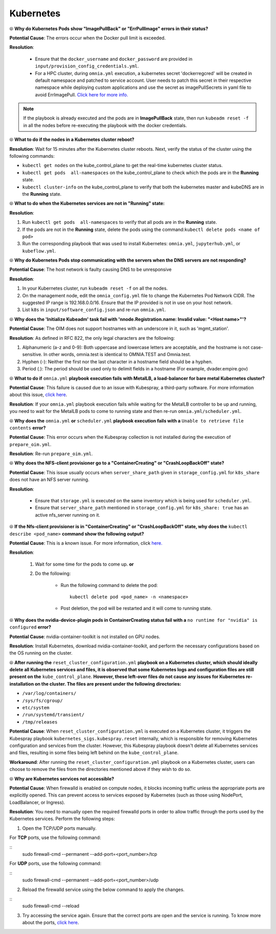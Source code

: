 Kubernetes
===========

⦾ **Why do Kubernetes Pods show "ImagePullBack" or "ErrPullImage" errors in their status?**

**Potential Cause**: The errors occur when the Docker pull limit is exceeded.

**Resolution**:

    * Ensure that the ``docker_username`` and ``docker_password`` are provided in ``input/provision_config_credentials.yml``.

    * For a HPC cluster, during ``omnia.yml`` execution, a kubernetes secret 'dockerregcred' will be created in default namespace and patched to service account. User needs to patch this secret in their respective namespace while deploying custom applications and use the secret as imagePullSecrets in yaml file to avoid ErrImagePull. `Click here for more info. <https://kubernetes.io/docs/tasks/configure-pod-container/pull-image-private-registry>`_

.. note:: If the playbook is already executed and the pods are in **ImagePullBack** state, then run ``kubeadm reset -f`` in all the nodes before re-executing the playbook with the docker credentials.


⦾ **What to do if the nodes in a Kubernetes cluster reboot?**

**Resolution**: Wait for 15 minutes after the Kubernetes cluster reboots. Next, verify the status of the cluster using the following commands:

* ``kubectl get nodes`` on the kube_control_plane to get the real-time kubernetes cluster status.

* ``kubectl get pods  all-namespaces`` on the kube_control_plane to check which the pods are in the **Running** state.

* ``kubectl cluster-info`` on the kube_control_plane to verify that both the kubernetes master and kubeDNS are in the **Running** state.


⦾ **What to do when the Kubernetes services are not in "Running" state:**

**Resolution**:

1. Run ``kubectl get pods  all-namespaces`` to verify that all pods are in the **Running** state.

2. If the pods are not in the **Running** state, delete the pods using the command:``kubectl delete pods <name of pod>``

3. Run the corresponding playbook that was used to install Kubernetes: ``omnia.yml``, ``jupyterhub.yml``, or ``kubeflow.yml``.


⦾ **Why do Kubernetes Pods stop communicating with the servers when the DNS servers are not responding?**

**Potential Cause**: The host network is faulty causing DNS to be unresponsive

**Resolution**:

1. In your Kubernetes cluster, run ``kubeadm reset -f`` on all the nodes.

2. On the management node, edit the ``omnia_config.yml`` file to change the Kubernetes Pod Network CIDR. The suggested IP range is 192.168.0.0/16. Ensure that the IP provided is not in use on your host network.

3. List ``k8s`` in ``input/software_config.json`` and re-run ``omnia.yml``.


⦾ **Why does the 'Initialize Kubeadm' task fail with 'nnode.Registration.name: Invalid value: \"<Host name>\"'?**

**Potential Cause**: The OIM does not support hostnames with an underscore in it, such as 'mgmt_station'.

**Resolution**: As defined in RFC 822, the only legal characters are the following:

1. Alphanumeric (a-z and 0-9): Both uppercase and lowercase letters are acceptable, and the hostname is not case-sensitive. In other words, omnia.test is identical to OMNIA.TEST and Omnia.test.

2. Hyphen (-): Neither the first nor the last character in a hostname field should be a hyphen.

3. Period (.): The period should be used only to delimit fields in a hostname (For example, dvader.empire.gov)


⦾ **What to do if** ``omnia.yml`` **playbook execution fails with MetalLB, a load-balancer for bare metal Kubernetes cluster?**

**Potential Cause**: This failure is caused due to an issue with Kubespray, a third-party software. For more information about this issue, `click here <https://github.com/kubernetes-sigs/kubespray/issues/11847>`_.

**Resolution**: If your ``omnia.yml`` playbook execution fails while waiting for the MetalLB controller to be up and running, you need to wait for the MetalLB pods to come to running state and then re-run ``omnia.yml/scheduler.yml``.


⦾ **Why does the** ``omnia.yml`` **or** ``scheduler.yml`` **playbook execution fails with a** ``Unable to retrieve file contents`` **error?**

.. image:: ../../../images/kubespray_error.png

**Potential Cause**: This error occurs when the Kubespray collection is not installed during the execution of ``prepare_oim.yml``.

**Resolution**: Re-run ``prepare_oim.yml``.


⦾ **Why does the NFS-client provisioner go to a "ContainerCreating" or "CrashLoopBackOff" state?**

.. image:: ../../../images/NFS_container_creating_error.png

.. image:: ../../../images/NFS_crash_loop_back_off_error.png

**Potential Cause**: This issue usually occurs when ``server_share_path`` given in ``storage_config.yml`` for ``k8s_share`` does not have an NFS server running.

**Resolution**:

    * Ensure that ``storage.yml`` is executed on the same inventory which is being used for ``scheduler.yml``.
    * Ensure that ``server_share_path`` mentioned in ``storage_config.yml`` for ``k8s_share: true`` has an active nfs_server running on it.

⦾ **If the Nfs-client provisioner is in "ContainerCreating" or "CrashLoopBackOff" state, why does the** ``kubectl describe <pod_name>`` **command show the following output?**

.. image:: ../../../images/NFS_helm_23743.png

**Potential Cause**: This is a known issue. For more information, click `here. <https://github.com/helm/charts/issues/23743>`_

**Resolution**:

    1. Wait for some time for the pods to come up. **or**
    2. Do the following:

        * Run the following command to delete the pod: ::

            kubectl delete pod <pod_name> -n <namespace>

        * Post deletion, the pod will be restarted and it will come to running state.


⦾ **Why does the nvidia-device-plugin pods in ContainerCreating status fail with a** ``no runtime for "nvidia" is configured`` **error?**

.. image:: ../../../images/nvidia_noruntime.png

**Potential Cause**: nvidia-container-toolkit is not installed on GPU nodes.

**Resolution**: Install Kubernetes, download nvidia-container-toolkit, and perform the necessary configurations based on the OS running on the cluster.

⦾ **After running the** ``reset_cluster_configuration.yml`` **playbook on a Kubernetes cluster, which should ideally delete all Kubernetes services and files, it is observed that some Kubernetes logs and configuration files are still present on the** ``kube_control_plane``. **However, these left-over files do not cause any issues for Kubernetes re-installation on the cluster. The files are present under the following directories:**

* ``/var/log/containers/``
* ``/sys/fs/cgroup/``
* ``etc/system``
* ``/run/systemd/transient/``
* ``/tmp/releases``

**Potential Cause**: When ``reset_cluster_configuration.yml`` is executed on a Kubernetes cluster, it triggers the Kubespray playbook ``kubernetes_sigs.kubespray.reset`` internally, which is responsible for removing Kubernetes configuration and services from the cluster. However, this Kubespray playbook doesn't delete all Kubernetes services and files, resulting in some files being left behind on the ``kube_control_plane``.

**Workaround**: After running the ``reset_cluster_configuration.yml`` playbook on a Kubernetes cluster, users can choose to remove the files from the directories mentioned above if they wish to do so.

⦾ **Why are Kubernetes services not accessible?**

**Potential Cause**: When firewalld is enabled on compute nodes, it blocks incoming traffic unless the appropriate ports are explicitly opened. This can prevent access to services exposed by Kubernetes (such as those using NodePort, LoadBalancer, or Ingress).

**Resolution**: You need to manually open the required firewalld ports in order to allow traffic through the ports used by the Kubernetes services. Perform the following steps:

1. Open the TCP/UDP ports manually.

For **TCP** ports, use the following command:
        
::
    sudo firewall-cmd --permanent --add-port=<port_number>/tcp

For **UDP** ports, use the following command:
        
::
    sudo firewall-cmd --permanent --add-port=<port_number>/udp

2. Reload the firewalld service using the below command to apply the changes.

::
    sudo firewall-cmd --reload

3. Try accessing the service again. Ensure that the correct ports are open and the service is running. To know more about the ports, `click here <../../../SecurityConfigGuide/ProductSubsystemSecurity.html#firewall-settings>`_.